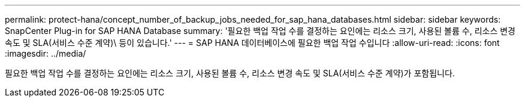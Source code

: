 ---
permalink: protect-hana/concept_number_of_backup_jobs_needed_for_sap_hana_databases.html 
sidebar: sidebar 
keywords: SnapCenter Plug-in for SAP HANA Database 
summary: '필요한 백업 작업 수를 결정하는 요인에는 리소스 크기, 사용된 볼륨 수, 리소스 변경 속도 및 SLA(서비스 수준 계약)\ 등이 있습니다.' 
---
= SAP HANA 데이터베이스에 필요한 백업 작업 수입니다
:allow-uri-read: 
:icons: font
:imagesdir: ../media/


[role="lead"]
필요한 백업 작업 수를 결정하는 요인에는 리소스 크기, 사용된 볼륨 수, 리소스 변경 속도 및 SLA(서비스 수준 계약)가 포함됩니다.
